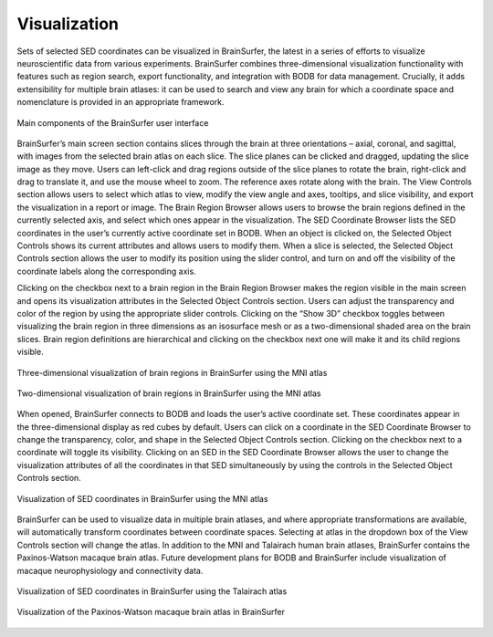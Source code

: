 Visualization
==============

Sets of selected SED coordinates can be visualized in BrainSurfer, the latest in a series of efforts to visualize neuroscientific data from various experiments. BrainSurfer combines three-dimensional visualization functionality with features such as region search, export functionality, and integration with BODB for data management. Crucially, it adds extensibility for multiple brain atlases: it can be used to search and view any brain for which a coordinate space and nomenclature is provided in an appropriate framework.

.. figure:: images/brain_surfer_slices.png
    :align: center
    :figclass: align-center

    Main components of the BrainSurfer user interface

BrainSurfer’s main screen section contains slices through the brain at three orientations – axial, coronal, and sagittal, with images from the selected brain atlas on each slice. The slice planes can be clicked and dragged, updating the slice image as they move. Users can left-click and drag regions outside of the slice planes to rotate the brain, right-click and drag to translate it, and use the mouse wheel to zoom. The reference axes rotate along with the brain. The View Controls section allows users to select which atlas to view, modify the view angle and axes, tooltips, and slice visibility, and export the visualization in a report or image. The Brain Region Browser allows users to browse the brain regions defined in the currently selected axis, and select which ones appear in the visualization. The SED Coordinate Browser lists the SED coordinates in the user’s currently active coordinate set in BODB. When an object is clicked on, the Selected Object Controls shows its current attributes and allows users to modify them. When a slice is selected, the Selected Object Controls section allows the user to modify its position using the slider control, and turn on and off the visibility of the coordinate labels along the corresponding axis.

Clicking on the checkbox next to a brain region in the Brain Region Browser makes the region visible in the main screen and opens its visualization attributes in the Selected Object Controls section. Users can adjust the transparency and color of the region by using the appropriate slider controls. Clicking on the “Show 3D” checkbox toggles between visualizing the brain region in three dimensions as an isosurface mesh or as a two-dimensional shaded area on the brain slices. Brain region definitions are hierarchical and clicking on the checkbox next one will make it and its child regions visible.

.. figure:: images/brain_surfer_3d_regions.png
    :align: center
    :figclass: align-center

    Three-dimensional visualization of brain regions in BrainSurfer using the MNI atlas

.. figure:: images/brain_surfer_2d_regions.png
    :align: center
    :figclass: align-center

    Two-dimensional visualization of brain regions in BrainSurfer using the MNI atlas

When opened, BrainSurfer connects to BODB and loads the user’s active coordinate set. These coordinates appear in the three-dimensional display as red cubes by default. Users can click on a coordinate in the SED Coordinate Browser to change the transparency, color, and shape in the Selected Object Controls section. Clicking on the checkbox next to a coordinate will toggle its visibility. Clicking on an SED in the SED Coordinate Browser allows the user to change the visualization attributes of all the coordinates in that SED simultaneously by using the controls in the Selected Object Controls section.

.. figure:: images/brain_surfer_coordinates.png
    :align: center
    :figclass: align-center

    Visualization of SED coordinates in BrainSurfer using the MNI atlas

BrainSurfer can be used to visualize data in multiple brain atlases, and where appropriate transformations are available, will automatically transform coordinates between coordinate spaces. Selecting at atlas in the dropdown box of the View Controls section will change the atlas. In addition to the MNI and Talairach human brain atlases, BrainSurfer contains the Paxinos-Watson macaque brain atlas. Future development plans for BODB and BrainSurfer include visualization of macaque neurophysiology and connectivity data.

.. figure:: images/brain_surfer_talairach.png
    :align: center
    :figclass: align-center

    Visualization of SED coordinates in BrainSurfer using the Talairach atlas

.. figure:: images/brain_surfer_paxinos-watson.png
    :align: center
    :figclass: align-center

    Visualization of the Paxinos-Watson macaque brain atlas in BrainSurfer
